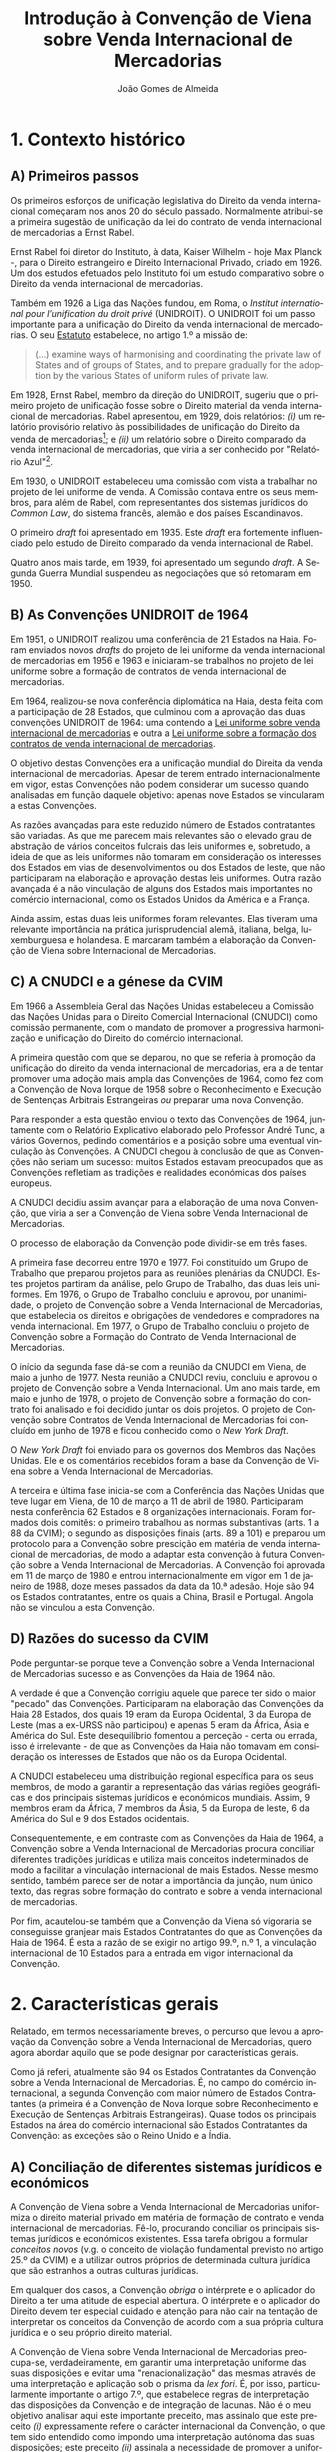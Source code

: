 #+TITLE: Introdução à Convenção de Viena sobre Venda Internacional de Mercadorias
#+AUTHOR: João Gomes de Almeida
#+LANGUAGE: pt
#+OPTIONS: date:nil toc:nil num:nil
#+LATEX_CLASS: koma-article
#+LATEX_COMPILER: xelatex


* 1. Contexto histórico
** A) Primeiros passos

Os primeiros esforços de unificação legislativa do Direito da venda internacional começaram nos anos 20 do século passado. Normalmente atribui-se a primeira sugestão de unificação da lei do contrato de venda internacional de mercadorias a Ernst Rabel.

Ernst Rabel foi diretor do Instituto, à data, Kaiser Wilhelm - hoje Max Planck -, para o Direito estrangeiro e Direito Internacional Privado, criado em 1926. Um dos estudos efetuados pelo Instituto foi um estudo comparativo sobre o Direito da venda internacional de mercadorias.

Também em 1926 a Liga das Nações fundou, em Roma, o /Institut international pour l’unification du droit privé/ (UNIDROIT). O UNIDROIT foi um passo importante para a unificação do Direito da venda internacional de mercadorias. O seu [[https://www.unidroit.org/english/presentation/statute.pdf][Estatuto]] estabelece, no artigo 1.º a missão de:

#+begin_quote
(...) examine  ways  of  harmonising  and  coordinating  the private law of States and of groups of States, and to prepare gradually for the adoption by the various States of uniform rules of private law.
#+end_quote

Em 1928, Ernst Rabel, membro da direção do UNIDROIT, sugeriu que o primeiro projeto de unificação fosse sobre o Direito material da venda internacional de mercadorias. Rabel apresentou, em 1929, dois relatórios: /(i)/ um relatório provisório relativo às possibilidades de unificação do Direito da venda de mercadorias[fn:1]; e /(ii)/ um relatório sobre o Direito comparado da venda internacional de mercadorias, que viria a ser conhecido por "Relatório Azul"[fn:2].

Em 1930, o UNIDROIT estabeleceu uma comissão com vista a trabalhar no projeto de lei uniforme de venda. A Comissão contava entre os seus membros, para além de Rabel, com representantes dos sistemas jurídicos do /Common Law/, do sistema francês, alemão e dos países Escandinavos.

O primeiro /draft/ foi apresentado em 1935. Este /draft/ era fortemente influenciado pelo estudo de Direito comparado da venda internacional de Rabel.

Quatro anos mais tarde, em 1939, foi apresentado um segundo /draft/. A Segunda Guerra Mundial suspendeu as negociações que só retomaram em 1950.

** B) As Convenções UNIDROIT de 1964
:PROPERTIES:
:ID:       bcab76a9-f161-4285-b7a5-3e8ca6f36a56
:END:

Em 1951, o UNIDROIT realizou uma conferência de 21 Estados na Haia. Foram enviados novos /drafts/ do projeto de lei uniforme da venda internacional de mercadorias em 1956 e 1963 e iniciaram-se trabalhos no projeto de lei uniforme sobre a formação de contratos de venda internacional de mercadorias.

Em 1964, realizou-se nova conferência diplomática na Haia, desta feita com a participação de 28 Estados, que culminou com a aprovação das duas convenções UNIDROIT de 1964:  uma contendo a [[https://www.unidroit.org/instruments/international-sales/ulis-1964/][Lei uniforme sobre venda internacional de mercadorias]] e outra a [[https://www.unidroit.org/instruments/international-sales/ulfc-1964/][Lei uniforme sobre a formação dos contratos de venda internacional de mercadorias]].

O objetivo destas Convenções era a unificação mundial do Direita da venda internacional de mercadorias. Apesar de terem entrado internacionalmente em vigor, estas Convenções não podem considerar um sucesso quando analisadas em função daquele objetivo: apenas nove Estados se vincularam a estas Convenções.

As razões avançadas para este reduzido número de Estados contratantes são variadas. As que me parecem mais relevantes são o elevado grau de abstração de vários conceitos fulcrais das leis uniformes e, sobretudo, a ideia de que as leis uniformes não tomaram em consideração os interesses dos Estados em vias de desenvolvimentos ou dos Estados de leste, que não participaram na elaboração e aprovação destas leis uniformes. Outra razão avançada é a não vinculação de alguns dos Estados mais importantes no comércio internacional, como os Estados Unidos da América e a França.

Ainda assim, estas duas leis uniformes foram relevantes. Elas tiveram uma relevante importância na prática jurisprudencial alemã, italiana, belga, luxemburguesa e holandesa. E marcaram também a elaboração da Convenção de Viena sobre Internacional de Mercadorias.

** C) A CNUDCI e a génese da CVIM

Em 1966 a Assembleia Geral das Nações Unidas estabeleceu a Comissão das Nações Unidas para o Direito Comercial Internacional (CNUDCI) como comissão permanente, com o mandato de promover a progressiva harmonização e unificação do Direito do comércio internacional.

A primeira questão com que se deparou, no que se referia à promoção da unificação do direito da venda internacional de mercadorias, era a de tentar promover uma adoção mais ampla das Convenções de 1964, como fez com a Convenção de Nova Iorque de 1958 sobre o Reconhecimento e Execução de Sentenças Arbitrais Estrangeiras /ou/ preparar uma nova Convenção.

Para responder a esta questão enviou o texto das Convenções de 1964, juntamente com o Relatório Explicativo elaborado pelo Professor André Tunc, a vários Governos, pedindo comentários e a posição sobre uma eventual vinculação às Convenções. A CNUDCI chegou à conclusão de que as Convenções não seriam um sucesso: muitos Estados estavam preocupados que as Convenções refletiam as tradições e realidades económicas dos países  europeus.

A CNUDCI decidiu assim avançar para a elaboração de uma nova Convenção, que viria a ser a Convenção de Viena sobre Venda Internacional de Mercadorias.

O processo de elaboração da Convenção pode dividir-se em três fases.

A primeira fase decorreu entre 1970 e 1977. Foi constituído um Grupo de Trabalho que preparou projetos para as reuniões plenárias da CNUDCI. Estes projetos partiram da análise, pelo Grupo de Trabalho, das duas leis uniformes. Em 1976, o Grupo de Trabalho concluiu e aprovou, por unanimidade, o projeto de Convenção sobre a Venda Internacional de Mercadorias, que estabelecia os direitos e obrigações de vendedores e compradores na venda internacional. Em 1977, o Grupo de Trabalho concluiu o projeto de Convenção sobre a Formação do Contrato de Venda Internacional de Mercadorias.

O início da segunda fase dá-se com a reunião da CNUDCI em Viena, de maio a junho de 1977. Nesta reunião a CNUDCI reviu, concluiu e aprovou o projeto de Convenção sobre a Venda Internacional. Um ano mais tarde, em maio e junho de 1978, o projeto de Convenção sobre a formação do contrato foi analisado e foi decidido juntar os dois projetos. O projeto de Convenção sobre Contratos de Venda Internacional de Mercadorias foi concluído em junho de 1978 e ficou conhecido como o /New York Draft/.

O /New York Draft/ foi enviado para os governos dos Membros das Nações Unidas. Ele e os comentários recebidos foram a base da Convenção de Viena sobre a Venda Internacional de Mercadorias.

A terceira e última fase inicia-se com a Conferência das Nações Unidas que teve lugar em Viena, de 10 de março a 11 de abril de 1980. Participaram nesta conferência 62 Estados e 8 organizações internacionais. Foram formados dois comitês: o primeiro trabalhou as normas substantivas (arts. 1 a 88 da CVIM); o segundo as disposições finais (arts. 89 a 101) e preparou um protocolo para a Convenção sobre prescição em matéria de venda internacional de mercadorias, de modo a adaptar esta convenção à futura Convenção sobre a Venda Internacional de Mercadorias. A Convenção foi aprovada em 11 de março de 1980 e entrou internacionalmente em vigor em 1 de janeiro de 1988, doze meses passados da data da 10.ª adesão. Hoje são 94 os Estados contratantes, entre os quais a China, Brasil e Portugal. Angola não se vinculou a esta Convenção.


** D) Razões do sucesso da CVIM

Pode perguntar-se porque teve a Convenção sobre a Venda Internacional de Mercadorias sucesso e as Convenções da Haia de 1964 não.

A verdade é que a Convenção corrigiu aquele que parece ter sido o maior "pecado" das Convenções. Participaram na elaboração das Convenções da Haia 28 Estados, dos quais 19 eram da Europa Ocidental, 3 da Europa de Leste (mas a ex-URSS não participou) e apenas 5 eram da África, Ásia e América do Sul. Este desequilíbrio fomentou a perceção - certa ou errada, isso é irrelevante - de que as Convenções da Haia não tomavam em consideração os interesses de Estados que não os da Europa Ocidental.

A CNUDCI estabeleceu uma distribuição regional específica para os seus membros, de modo a garantir a representação das várias regiões geográficas e dos principais sistemas jurídicos e económicos mundiais. Assim, 9 membros eram da África, 7 membros da Ásia, 5 da Europa de leste, 6 da América do Sul e 9 dos Estados ocidentais.

Consequentemente, e em contraste com as Convenções da Haia de 1964, a Convenção sobre a Venda Internacional de Mercadorias procura conciliar diferentes tradições jurídicas e utiliza mais conceitos indeterminados de modo a facilitar a vinculação internacional de mais Estados. Nesse mesmo sentido, também parece ser de notar a importância da junção, num único texto, das regras sobre formação do contrato e sobre a venda internacional de mercadorias.

Por fim, acautelou-se também que a Convenção da Viena só vigoraria se conseguisse granjear mais Estados Contratantes do que as Convenções da Haia de 1964. É esta a razão de se exigir no artigo 99.º, n.º 1, a vinculação internacional de 10 Estados para a entrada em vigor internacional da Convenção.

* 2. Características gerais

Relatado, em termos necessariamente breves, o percurso que levou a aprovação da Convenção sobre a Venda Internacional de Mercadorias, quero agora abordar aquilo que se pode designar por características gerais.

Como já referi, atualmente são 94 os Estados Contratantes da Convenção sobre a Venda Internacional de Mercadorias. É, no campo do comércio internacional, a segunda Convenção com maior número de Estados Contratantes (a primeira é a Convenção de Nova Iorque sobre Reconhecimento e Execução de Sentenças Arbitrais Estrangeiras). Quase todos os principais Estados na área do comércio internacional são Estados Contratantes da Convenção: as exceções são o Reino Unido e a Índia.

** A) Conciliação de diferentes sistemas jurídicos e económicos

A Convenção de Viena sobre a Venda Internacional de Mercadorias uniformiza o direito material privado em matéria de formação de contrato e venda internacional de mercadorias. Fê-lo, procurando conciliar os principais sistemas jurídicos e económicos existentes. Essa tarefa obrigou a formular /conceitos novos/ (v.g. o conceito de violação fundamental previsto no artigo 25.º da CVIM) e a utilizar outros próprios de determinada cultura jurídica que são estranhos a outras culturas jurídicas.

Em qualquer dos casos, a Convenção /obriga/ o intérprete e o aplicador do Direito a ter uma atitude de especial abertura. O intérprete e o aplicador do Direito devem ter especial cuidado e atenção para não cair na tentação de interpretar os conceitos da Convenção de acordo com a sua própria cultura jurídica e o seu próprio direito material.

A Convenção de Viena sobre Venda Internacional de Mercadorias preocupa-se, verdadeiramente, em garantir uma interpretação uniforme das suas disposições e evitar uma "renacionalização" das mesmas através de uma interpretação e aplicação sob o prisma da /lex fori/. É, por isso, particularmente importante o artigo 7.º, que estabelece regras de interpretação das disposições da Convenção e de integração de lacunas. Não é o meu objetivo analisar aqui este importante preceito, mas assinalo que este preceito /(i)/ expressamente refere o carácter internacional da Convenção, o que tem sido entendido como impondo uma interpretação autónoma das suas disposições; este preceito /(ii)/ assinala a necessidade de promover a uniformidade de aplicação, o que nos aponta para tomarmos em consideração a jurisprudência; e este preceito /(iii)/ exige também que se respeite a boa-fé no comércio internacional, o que tem sido visto como uma garantia de tomada em consideração dos usos do comércio internacional.

Interessa-me agora referir um pouco mais a necessidade de promover a uniformidade de aplicação. Como disse, esta diretriz tem sido entendida como dando relevo à jurisprudência. Saliento que o intérprete e o aplicador não devem apenas atender à jurisprudência do seu Estado. Tanto quanto possível - e como veremos, é bastante possível - o intérprete e o aplicador devem atender à jurisprudência dos vários Estados contratantes da CISG. Só assim se garante uma verdadeira uniformidade de aplicação. Aqui, quero destacar as bases de dados disponíveis na /Internet/ que permitem facilmente contactar com uma enorme fonte de decisões de litígios mediante a aplicação da Convenção. Destaco aqui a base de dados CLOUT (da CNUDCI), a base de dados PACE e também a Base de Dados brasileira disponível em www.cisg-brasil.net. Também é interessante verificar às opiniões do Conselho Consultivo da CVIM. Trata-se de uma entidade privada, que visa promover a interpretação uniforme da Convenção. Os seus membros são, geralmente, académicos e pessoas ligadas ao comércio internacional. Emitem opiniões sobre questões relevantes da Convenção, com vista a promover uma interpretação uniforme das suas disposições.

** B) Utilização de conceitos indeterminados

Outra característica é utilização muito frequente de conceitos indeterminados. Na definição de violação fundamental (art. 25.º), usa-se o conceito indeterminado de "pessoa razoável". No artigo 39.º, n.º 1, o comprador perde o direito de invocar a falta de conformidade se não o fizer num "prazo razoável".

O recurso a conceitos indeterminados permite uma margem de apreciação que permite uma modelação do resultado em face de todas as circunstâncias do caso concreto. O recurso também se justifica por a venda internacional de mercadorias poder assumir configurações muito variadas, não sendo fácil (eventualmente não sendo mesmo possível) encontrar uma solução /rígida e precisa/ que seja adequada a todas essas configurações.

Esta flexibilização também é compreensível se atendermos ao relevo da autonomia privada. No essencial, e por força do artigo 6.º da Convenção, todas as suas disposições são supletivas, isto é, podem ser afastadas mediante acordo das partes. A aplicação da própria Convenção pode ser afastada mediante acordo das partes.

Por vezes, o recurso a conceitos indeterminados foi a forma encontrada de ultrapassar dificuldades políticas (posições contraditórias) na elaboração dos artigos: é o caso do conceito de "motivo razoável", no artigo 44.º.

Por fim, o recurso a conceitos indeterminados é também o preço a pagar pela conciliação de diversos sistemas jurídicos.

** C) Relativo favorecimento do comprador

Alguns autores sustentam que as regras da Convenção favorecem o comprador. Outros referem que o Direito nacional dos países da família Romano-Germânica tende a favorecer o vendedor, com regras a impor o exame dos bens pelo comprador e o dever de notificar o devedor de quaisquer defeitos.

Não há dúvidas que alguns conceitos - como o de conformidade (art. 35.º) - são mais favoráveis para o comprador (pelo menos se comparados com o regime interno). Isto deve-se, no essencial, às posições manifestadas pelos países em vias de desenvolvimento. Um exemplo claro desta dicotomia pode ser visto nas regras de exame dos bens e notificação do vendedor de falta de conformidade (arts. 38.º, 39.º e 44.º). A Convenção manteve obrigações de exame dos bens e de notificação do vendedor, que beneficiam este último, apesar de os Estados em vias de desenvolvimento terem pressionado em favor da eliminação do dever de notificação. Ainda assim, a verdade é que os prazos de exame e notificação são fixados com recurso a conceitos indeterminados: o exame tem de ser efetuado "no mais curto prazo possível, tendo em conta as circunstâncias"; a notificação "num prazo razoável". Estes conceitos indeterminados permitem modelar a solução atendendo às circunstâncias do caso concreto, o que muitas vezes permite acautelar a preocupação dos países em vias de desenvolvimento: apesar de os compradores sediados nesses países não estarem habituados a estas obrigações, a não fixação de regras rígidas e precisas permite acautelar os interesses destes, mesmo em casos em que o exame ou notificação não foi efetuada do modo mais célere possível.

No que se refere à notificação, a Convenção consagrou uma solução peculiar. A falta de notificação não impede que o comprador consiga uma redução do preço ou uma indemnização por perdas e danos, salvo quanto ao lucro cessantes, desde que ele tenha um "motivo razoável" para não ter feito a notificação (art. 44.º).

De qualquer modo, seja qual for a vossa opinião sobre o equilíbrio das partes na Convenção, não é possível esquecer que as partes podem recompor esse equilíbrio. Como já disse, no essencial a Convenção tem regras supletivas. As partes podem afastar as soluções da Convenção e gizar o seu próprio equilíbrio.

** D) Uniformização limitada do Direito material

A Convenção de Viena sobre a Venda Internacional de Mercadorias é um instrumento muito importante e muito bem sucedido na área do comércio internacional.

Ainda assim, é importante ter presente que ela só uniformiza o Direito material da formação do contrato de venda e dos direitos e obrigações por ele gerados.

A Convenção não regula, por exemplo, a validade do contrato nem os efeitos reais deste. Isto significa que a uniformização do contrato de venda internacional de mercadoria /não/ é exaustiva. E, nas matérias não reguladas pela Convenção, temos ainda de recorrer ao Direito de Conflitos do foro para determinar qual o Direito material aplicável.

Acresce que os Estados podem efetuar uma reserva, nos termos do artigo 92.º da Convenção, no sentido de que só se vinculam ou à Parte II (formação do contrato) ou à Parte III (direitos e obrigações das partes). Nos Estados que façam estas reservas, o âmbito da uniformização é ainda menor. China, Brasil e Portugal não fizeram esta reserva.

** E) Atribuição de carácter vinculativo aos usos do comércio

A solução que consta do artigo 9.º, n.º 2, da Convenção é extremamente interessante:

#+begin_quote
 2 - Salvo acordo em contrário, considera-se que as partes aplicaram tacitamente ao contrato ou à sua formação um uso que conhecessem ou devessem ter conhecimento e que, no comércio internacional, é amplamente conhecido e regularmente observado pelas partes em contratos do mesmo tipo, no ramo comercial considerado.
#+end_quote

Em primeiro lugar, porque a Convenção não define o conceito de uso ou uso do comércio internacional. Sustenta-se, ao abrigo do artigo 7.º, que o conceito de uso deve ser interpretado autonomamente, isto é, de forma independente dos Direitos nacionais dos Estados Contratantes. Uma definição possível é a seguinte:

#+begin_quote
Uso inclui todos os modos de atuação (incluindo omissões) que são geral e regularmente observados no âmbito de transações do comércio, mesmo que apenas numa área específica do comércio ou num determinado centro comercial.
#+end_quote

Os usos do artigo 9.º, n.º 2, têm de ser usos internacionais, ou seja, usos do comércio internacional.

O que de mais relevante parece ter o artigo 9.º, n.º 2, é que as partes não parecem ter de acordar na aplicação do uso internacional para este se aplicar e regular o contrato entre elas. Muitos autores referem que este artigo cria uma "ficção jurídica": a de que as partes quiseram que os usos do comércio internacional (amplamente conhecidos e de que as partes devessem ter conhecimento) se aplicassem à regulação da relação contratual mesmo que nada nessa relação permita inferir que as partes ponderaram e quiseram a aplicação desses usos.

Estes usos prevalecem sobre as regras da Convenção, em caso de conflito. Já não me parece que prevaleçam sobre os usos e práticas acordadas pelas partes (art. 9.º, n.º 1), uma vez que, nesse caso, há um acordo em contrário das partes (parte inicial do artigo 9.º, n.º 2). Em caso de conflito entre dois usos do comércio internacional (do art. 9.º, n.º 2) duas soluções foram avançadas pela doutrina: ou prevalece o uso que tem uma ligação mais estreita com a relação contratual ou nenhum dos usos é aplicável (eles anulam-se).

Amplamente conhecido e regularmente observado /não/ significa conhecido de e observado por todos. Significa que a maioria das pessoas envolvidas numa dada prática comercial (a que corresponde à relação contratual em análise) devem conhecer e observar o uso.

O uso tem de ser do comércio internacional, isto é, tem de se aplicar a relações contratuais internacionais. Pode ser um uso que existe apenas num determinado local (um determinado centro de comércio), desde que nesse centro se celebrem relações contratuais internacionais e que o uso seja amplamente conhecido e observado pela maioria das pessoas que celebram essas relações comerciais.

Exige-se ainda que as partes conheçam ou devessem conhecer: em regra o requisito de que o uso seja amplamente conhecido limita o funcionamento deste requisito subjetivo, isto é, se o uso é amplamente conhecido, em regras as partes que exercem a sua atividade comercial no local onde esse uso é amplamente conhecido terão o dever de o conhecer. Ainda assim, o requisito não é redundante, porque podem verificar-se situações em que a pessoa não conhece o uso amplamente conhecido em função de motivos justificativos.

As questões de saber se um determinado uso existe, se é um uso do comércio internacional e se é amplamente conhecido e observado parecem ser questões de facto. Como tal, parece que cabe à parte que se pretende valer do uso, alegar e provar estes elementos.

Deixo-vos com uma última interrogação: poderão os INCOTERMS e os Princípios UNIDROIT dos Contratos Comerciais Internacionais ser considerados usos internacionais para efeitos do artigo 9.º, n.º 2, da Convenção? A questão tem sido muito discutida na doutrina, mas eu deixaria a análise da mesma para a minha segunda preleção, em que abordarei estes dois instrumentos.

* Abreviaturas

CNUDCI - Comissão das Nações Unidas para o Direito Comercial Internacional

CVIM - Convenção de Viena sobre Venda Internacional de Mercadorias

UNIDROIT - /Institut international pour l’unification du droit privé/

* Footnotes
[fn:2] ‘Rapport sur le droit comparé de vente par le “Institut für ausländisches und internationales Privatrecht” de Berlin’ (Rome: Pallotta (1929)), reproduced inter alia in Rabel, Ges Aufs, vol III, p 381 et seq.

[fn:1] Report A of the Institute, RabelsZ 3 (1929).
